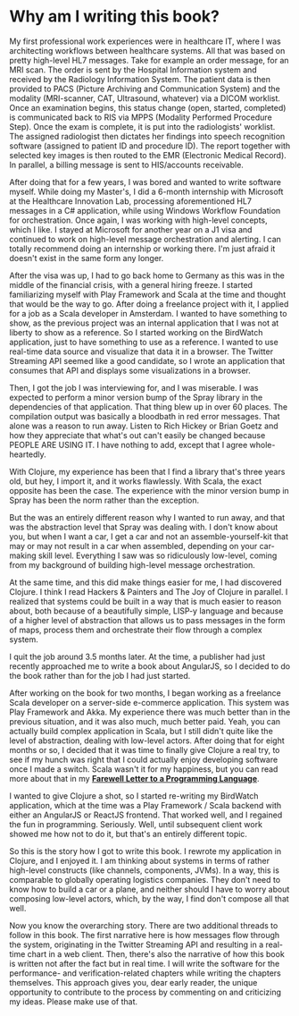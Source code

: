 * Why am I writing this book?
  :PROPERTIES:
  :CUSTOM_ID: why-am-i-writing-this-book
  :END:

My first professional work experiences were in healthcare IT, where I
was architecting workflows between healthcare systems. All that was
based on pretty high-level HL7 messages. Take for example an order
message, for an MRI scan. The order is sent by the Hospital Information
system and received by the Radiology Information System. The patient
data is then provided to PACS (Picture Archiving and Communication
System) and the modality (MRI-scanner, CAT, Ultrasound, whatever) via a
DICOM worklist. Once an examination begins, this status change (open,
started, completed) is communicated back to RIS via MPPS (Modality
Performed Procedure Step). Once the exam is complete, it is put into the
radiologists' worklist. The assigned radiologist then dictates her
findings into speech recognition software (assigned to patient ID and
procedure ID). The report together with selected key images is then
routed to the EMR (Electronic Medical Record). In parallel, a billing
message is sent to HIS/accounts receivable.

After doing that for a few years, I was bored and wanted to write
software myself. While doing my Master's, I did a 6-month internship
with Microsoft at the Healthcare Innovation Lab, processing
aforementioned HL7 messages in a C# application, while using Windows
Workflow Foundation for orchestration. Once again, I was working with
high-level concepts, which I like. I stayed at Microsoft for another
year on a J1 visa and continued to work on high-level message
orchestration and alerting. I can totally recommend doing an internship
or working there. I'm just afraid it doesn't exist in the same form any
longer.

After the visa was up, I had to go back home to Germany as this was in
the middle of the financial crisis, with a general hiring freeze. I
started familiarizing myself with Play Framework and Scala at the time
and thought that would be the way to go. After doing a freelance project
with it, I applied for a job as a Scala developer in Amsterdam. I wanted
to have something to show, as the previous project was an internal
application that I was not at liberty to show as a reference. So I
started working on the BirdWatch application, just to have something to
use as a reference. I wanted to use real-time data source and visualize
that data it in a browser. The Twitter Streaming API seemed like a good
candidate, so I wrote an application that consumes that API and displays
some visualizations in a browser.

Then, I got the job I was interviewing for, and I was miserable. I was
expected to perform a minor version bump of the Spray library in the
dependencies of that application. That thing blew up in over 60 places.
The compilation output was basically a bloodbath in red error messages.
That alone was a reason to run away. Listen to Rich Hickey or Brian
Goetz and how they appreciate that what's out can't easily be changed
because PEOPLE ARE USING IT. I have nothing to add, except that I agree
whole-heartedly.

With Clojure, my experience has been that I find a library that's three
years old, but hey, I import it, and it works flawlessly. With Scala,
the exact opposite has been the case. The experience with the minor
version bump in Spray has been the norm rather than the exception.

But the was an entirely different reason why I wanted to run away, and
that was the abstraction level that Spray was dealing with. I don't know
about you, but when I want a car, I get a car and not an
assemble-yourself-kit that may or may not result in a car when
assembled, depending on your car-making skill level. Everything I saw
was so ridiculously low-level, coming from my background of building
high-level message orchestration.

At the same time, and this did make things easier for me, I had
discovered Clojure. I think I read Hackers & Painters and The Joy of
Clojure in parallel. I realized that systems could be built in a way
that is much easier to reason about, both because of a beautifully
simple, LISP-y language and because of a higher level of abstraction
that allows us to pass messages in the form of maps, process them and
orchestrate their flow through a complex system.

I quit the job around 3.5 months later. At the time, a publisher had
just recently approached me to write a book about AngularJS, so I
decided to do the book rather than for the job I had just started.

After working on the book for two months, I began working as a freelance
Scala developer on a server-side e-commerce application. This system was
Play Framework and Akka. My experience there was much better than in the
previous situation, and it was also much, much better paid. Yeah, you
can actually build complex application in Scala, but I still didn't
quite like the level of abstraction, dealing with low-level actors.
After doing that for eight months or so, I decided that it was time to
finally give Clojure a real try, to see if my hunch was right that I
could actually enjoy developing software once I made a switch. Scala
wasn't it for my happiness, but you can read more about that in my
*[[http://t.co/6Bscwstjho][Farewell Letter to a Programming Language]]*.

I wanted to give Clojure a shot, so I started re-writing my BirdWatch
application, which at the time was a Play Framework / Scala backend with
either an AngularJS or ReactJS frontend. That worked well, and I
regained the fun in programming. Seriously. Well, until subsequent
client work showed me how not to do it, but that's an entirely different
topic.

So this is the story how I got to write this book. I rewrote my
application in Clojure, and I enjoyed it. I am thinking about systems in
terms of rather high-level constructs (like channels, components, JVMs).
In a way, this is comparable to globally operating logistics companies.
They don't need to know how to build a car or a plane, and neither
should I have to worry about composing low-level actors, which, by the
way, I find don't compose all that well.

Now you know the overarching story. There are two additional threads to
follow in this book. The first narrative here is how messages flow
through the system, originating in the Twitter Streaming API and
resulting in a real-time chart in a web client. Then, there's also the
narrative of how this book is written not after the fact but in real
time. I will write the software for the performance- and
verification-related chapters while writing the chapters themselves.
This approach gives you, dear early reader, the unique opportunity to
contribute to the process by commenting on and criticizing my ideas.
Please make use of that.
